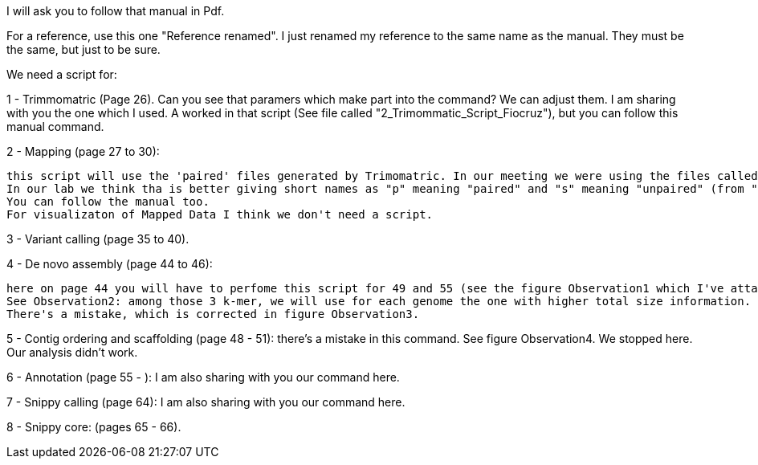 
I will ask you to follow that manual in Pdf.

For a reference, use this one "Reference renamed". I just renamed my reference to the same name as the manual. They must be the same, but just to be sure.

We need a script for:

1 - Trimmomatric (Page 26). Can you see that paramers which make part into the command? We can adjust them. I am sharing with you the one which I used. A worked in that script (See file called "2_Trimommatic_Script_Fiocruz"), but you can follow this manual command.

2 - Mapping (page 27 to 30):

    this script will use the 'paired' files generated by Trimomatric. In our meeting we were using the files called "R1_p.fastq" instead of "_1_trimmed_paired.fastq".
    In our lab we think tha is better giving short names as "p" meaning "paired" and "s" meaning "unpaired" (from "singleton").
    You can follow the manual too.
    For visualizaton of Mapped Data I think we don't need a script.


3 - Variant calling (page 35 to 40).

4 - De novo assembly (page 44 to 46):

    here on page 44 you will have to perfome this script for 49 and 55 (see the figure Observation1 which I've attached).
    See Observation2: among those 3 k-mer, we will use for each genome the one with higher total size information. In this exercise it was k-mer 49, but for my genome yesterday it was 55.
    There's a mistake, which is corrected in figure Observation3.

5 - Contig ordering and scaffolding (page 48 - 51): there's a mistake in this command. See figure Observation4. We stopped here. Our analysis didn't work.

6 - Annotation (page 55 - ): I am also sharing with you our command here.

7 - Snippy calling (page 64): I am also sharing with you our command here.

8 - Snippy core: (pages 65 - 66).
